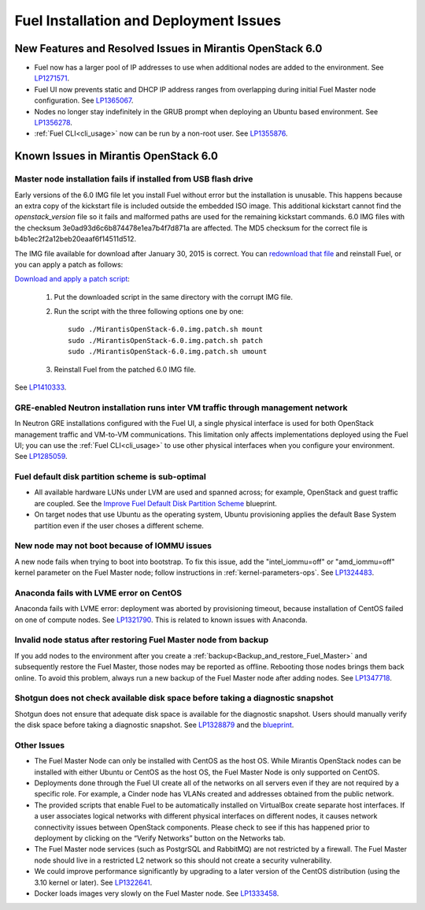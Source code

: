 
.. _fuel-install.rst:

Fuel Installation and Deployment Issues
=======================================

New Features and Resolved Issues in Mirantis OpenStack 6.0
----------------------------------------------------------

* Fuel now has a larger pool of IP addresses to use
  when additional nodes are added to the environment.
  See `LP1271571 <https://bugs.launchpad.net/fuel/+bug/1271571>`_.

* Fuel UI now prevents static and DHCP IP address ranges
  from overlapping during initial Fuel Master node configuration.
  See `LP1365067 <https://bugs.launchpad.net/bugs/1365067>`_.

* Nodes no longer stay indefinitely in the GRUB prompt
  when deploying an Ubuntu based environment.
  See `LP1356278 <https://bugs.launchpad.net/bugs/1356278>`_.

* :ref:`Fuel CLI<cli_usage>` now can be run by a non-root user.
  See `LP1355876 <https://bugs.launchpad.net/bugs/1355876>`_.

Known Issues in Mirantis OpenStack 6.0
--------------------------------------

Master node installation fails if installed from USB flash drive
++++++++++++++++++++++++++++++++++++++++++++++++++++++++++++++++

Early versions of the 6.0 IMG file let you install Fuel
without error but the installation is unusable.
This happens because an extra copy of the kickstart file
is included outside the embedded ISO image.
This additional kickstart cannot find the *openstack_version* file
so it fails and malformed paths are used for the remaining kickstart commands.
6.0 IMG files with the checksum 3e0ad93d6c6b874478e1ea7b4f7d871a are affected.
The MD5 checksum for the correct file is b4b1ec2f2a12beb20eaaf6f14511d512.

The IMG file available for download after January 30, 2015 is correct.
You can `redownload that file <https://software.mirantis.com/>`_ and reinstall Fuel,
or you can apply a patch as follows:

`Download and apply a patch script <https://launchpadlibrarian.net/196168950/MirantisOpenStack-6.0.img.patch.sh>`_:

  #. Put the downloaded script in the same directory with the corrupt IMG file.
  #. Run the script with the three following options one by one:

     ::

         sudo ./MirantisOpenStack-6.0.img.patch.sh mount
         sudo ./MirantisOpenStack-6.0.img.patch.sh patch
         sudo ./MirantisOpenStack-6.0.img.patch.sh umount

  #. Reinstall Fuel from the patched 6.0 IMG file.

See `LP1410333 <https://bugs.launchpad.net/fuel/+bug/1410333>`_.

GRE-enabled Neutron installation runs inter VM traffic through management network
+++++++++++++++++++++++++++++++++++++++++++++++++++++++++++++++++++++++++++++++++

In Neutron GRE installations configured with the Fuel UI,
a single physical interface is used
for both OpenStack management traffic and VM-to-VM communications.
This limitation only affects implementations deployed using the Fuel UI;
you can use the :ref:`Fuel CLI<cli_usage>` to use other physical interfaces
when you configure your environment.
See `LP1285059 <https://bugs.launchpad.net/fuel/+bug/1285059>`_.

Fuel default disk partition scheme is sub-optimal
+++++++++++++++++++++++++++++++++++++++++++++++++

* All available hardware LUNs under LVM are used and spanned across;
  for example, OpenStack and guest traffic are coupled.
  See the
  `Improve Fuel Default Disk Partition Scheme
  <https://blueprints.launchpad.net/fuel/+spec/improve-fuel-default-disk-partition-scheme>`_ blueprint.

* On target nodes that use Ubuntu as the operating system,
  Ubuntu provisioning applies the default Base System partition
  even if the user choses a different scheme.

New node may not boot because of IOMMU issues
+++++++++++++++++++++++++++++++++++++++++++++

A new node fails when trying to boot into bootstrap.
To fix this issue,
add the "intel_iommu=off" or "amd_iommu=off" kernel parameter
on the Fuel Master node;
follow instructions in :ref:`kernel-parameters-ops`.
See `LP1324483 <https://bugs.launchpad.net/bugs/1324483>`_.

Anaconda fails with LVME error on CentOS
++++++++++++++++++++++++++++++++++++++++

Anaconda fails with LVME error: deployment was aborted by provisioning timeout,
because installation of CentOS failed on one of compute nodes.
See `LP1321790 <https://bugs.launchpad.net/bugs/1321790>`_.
This is related to known issues with Anaconda.

Invalid node status after restoring Fuel Master node from backup
++++++++++++++++++++++++++++++++++++++++++++++++++++++++++++++++

If you add nodes to the environment after you create a
:ref:`backup<Backup_and_restore_Fuel_Master>`
and subsequently restore the Fuel Master,
those nodes may be reported as offline.
Rebooting those nodes brings them back online.
To avoid this problem, always run a new backup
of the Fuel Master node after adding nodes.
See `LP1347718 <https://bugs.launchpad.net/bugs/1347718>`_.

Shotgun does not check available disk space before taking a diagnostic snapshot
+++++++++++++++++++++++++++++++++++++++++++++++++++++++++++++++++++++++++++++++

Shotgun does not ensure that adequate disk space is available
for the diagnostic snapshot.
Users should manually verify the disk space
before taking a diagnostic snapshot.
See `LP1328879 <https://bugs.launchpad.net/bugs/1328879>`_
and the `blueprint <https://blueprints.launchpad.net/fuel/+spec/manage-logs-with-free-space-consideration>`_.


Other Issues
++++++++++++

* The Fuel Master Node can only be installed with CentOS as the host OS.
  While Mirantis OpenStack nodes can be installed
  with either Ubuntu or CentOS as the host OS,
  the Fuel Master Node is only supported on CentOS.

* Deployments done through the Fuel UI
  create all of the networks on all servers
  even if they are not required by a specific role.
  For example, a Cinder node has VLANs created
  and addresses obtained from the public network.

* The provided scripts that enable Fuel
  to be automatically installed on VirtualBox
  create separate host interfaces.
  If a user associates logical networks
  with different physical interfaces on different nodes,
  it causes network connectivity issues between OpenStack components.
  Please check to see if this has happened prior to deployment
  by clicking on the “Verify Networks” button on the Networks tab.

* The Fuel Master node services (such as PostgrSQL and RabbitMQ)
  are not restricted by a firewall.
  The Fuel Master node should live in a restricted L2 network
  so this should not create a security vulnerability.

* We could improve performance significantly by upgrading
  to a later version of the CentOS distribution
  (using the 3.10 kernel or later).
  See `LP1322641 <https://bugs.launchpad.net/bugs/1322641>`_.

* Docker loads images very slowly on the Fuel Master node.
  See `LP1333458 <https://bugs.launchpad.net/bugs/1333458>`_.
